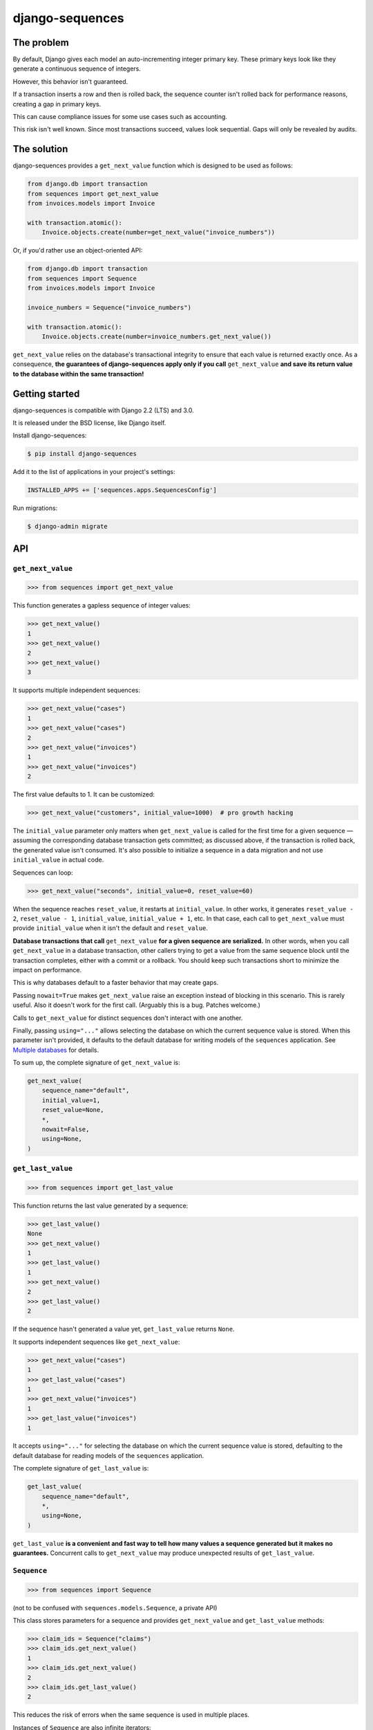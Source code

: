 django-sequences
################

The problem
===========

By default, Django gives each model an auto-incrementing integer primary key.
These primary keys look like they generate a continuous sequence of integers.

However, this behavior isn't guaranteed.

If a transaction inserts a row and then is rolled back, the sequence counter
isn't rolled back for performance reasons, creating a gap in primary keys.

This can cause compliance issues for some use cases such as accounting.

This risk isn't well known. Since most transactions succeed, values look
sequential. Gaps will only be revealed by audits.

The solution
============

django-sequences provides a ``get_next_value`` function which is designed to
be used as follows:

.. code:: python

    from django.db import transaction
    from sequences import get_next_value
    from invoices.models import Invoice

    with transaction.atomic():
        Invoice.objects.create(number=get_next_value("invoice_numbers"))

Or, if you'd rather use an object-oriented API:

.. code:: python

    from django.db import transaction
    from sequences import Sequence
    from invoices.models import Invoice

    invoice_numbers = Sequence("invoice_numbers")

    with transaction.atomic():
        Invoice.objects.create(number=invoice_numbers.get_next_value())

``get_next_value`` relies on the database's transactional integrity to ensure
that each value is returned exactly once. As a consequence, **the guarantees
of django-sequences apply only if you call** ``get_next_value`` **and save its
return value to the database within the same transaction!**

Getting started
===============

django-sequences is compatible with Django 2.2 (LTS) and 3.0.

It is released under the BSD license, like Django itself.

Install django-sequences:

.. code:: shell-session

    $ pip install django-sequences

Add it to the list of applications in your project's settings:

.. code:: python

    INSTALLED_APPS += ['sequences.apps.SequencesConfig']

Run migrations:

.. code:: shell-session

    $ django-admin migrate

API
===

``get_next_value``
------------------

.. code:: pycon

    >>> from sequences import get_next_value

This function generates a gapless sequence of integer values:

.. code:: pycon

    >>> get_next_value()
    1
    >>> get_next_value()
    2
    >>> get_next_value()
    3

It supports multiple independent sequences:

.. code:: pycon

    >>> get_next_value("cases")
    1
    >>> get_next_value("cases")
    2
    >>> get_next_value("invoices")
    1
    >>> get_next_value("invoices")
    2

The first value defaults to 1. It can be customized:

.. code:: pycon

    >>> get_next_value("customers", initial_value=1000)  # pro growth hacking

The ``initial_value`` parameter only matters when ``get_next_value`` is called
for the first time for a given sequence — assuming the corresponding database
transaction gets committed; as discussed above, if the transaction is rolled
back, the generated value isn't consumed. It's also possible to initialize a
sequence in a data migration and not use ``initial_value`` in actual code.

Sequences can loop:

.. code:: pycon

    >>> get_next_value("seconds", initial_value=0, reset_value=60)

When the sequence reaches ``reset_value``, it restarts at ``initial_value``.
In other works, it generates ``reset_value - 2``, ``reset_value - 1``,
``initial_value``, ``initial_value + 1``, etc. In that case, each call to
``get_next_value`` must provide ``initial_value`` when it isn't the default
and ``reset_value``.

**Database transactions that call** ``get_next_value`` **for a given sequence
are serialized.** In other words, when you call ``get_next_value`` in a
database transaction, other callers trying to get a value from the same
sequence block until the transaction completes, either with a commit or a
rollback. You should keep such transactions short to minimize the impact on
performance.

This is why databases default to a faster behavior that may create gaps.

Passing ``nowait=True`` makes ``get_next_value`` raise an exception instead of
blocking in this scenario. This is rarely useful. Also it doesn't work for the
first call. (Arguably this is a bug. Patches welcome.)

Calls to ``get_next_value`` for distinct sequences don't interact with one
another.

Finally, passing ``using="..."`` allows selecting the database on which the
current sequence value is stored. When this parameter isn't provided, it
defaults to the default database for writing models of the ``sequences``
application. See `Multiple databases`_ for details.

To sum up, the complete signature of ``get_next_value`` is:

.. code:: python

    get_next_value(
        sequence_name="default",
        initial_value=1,
        reset_value=None,
        *,
        nowait=False,
        using=None,
    )

``get_last_value``
------------------

.. code:: pycon

    >>> from sequences import get_last_value

This function returns the last value generated by a sequence:

.. code:: pycon

    >>> get_last_value()
    None
    >>> get_next_value()
    1
    >>> get_last_value()
    1
    >>> get_next_value()
    2
    >>> get_last_value()
    2

If the sequence hasn't generated a value yet, ``get_last_value`` returns
``None``.

It supports independent sequences like ``get_next_value``:

.. code:: pycon

    >>> get_next_value("cases")
    1
    >>> get_last_value("cases")
    1
    >>> get_next_value("invoices")
    1
    >>> get_last_value("invoices")
    1

It accepts ``using="..."`` for selecting the database on which the current
sequence value is stored, defaulting to the default database for reading
models of the ``sequences`` application.

The complete signature of ``get_last_value`` is:

.. code:: python

    get_last_value(
        sequence_name="default",
        *,
        using=None,
    )

``get_last_value`` **is a convenient and fast way to tell how many values a
sequence generated but it makes no guarantees.** Concurrent calls to
``get_next_value`` may produce unexpected results of ``get_last_value``.

``Sequence``
------------

.. code:: pycon

    >>> from sequences import Sequence

(not to be confused with ``sequences.models.Sequence``, a private API)

This class stores parameters for a sequence and provides ``get_next_value``
and ``get_last_value`` methods:

.. code:: pycon

    >>> claim_ids = Sequence("claims")
    >>> claim_ids.get_next_value()
    1
    >>> claim_ids.get_next_value()
    2
    >>> claim_ids.get_last_value()
    2

This reduces the risk of errors when the same sequence is used in multiple
places.

Instances of ``Sequence`` are also infinite iterators:

.. code:: pycon

    >>> next(claim_ids)
    3
    >>> next(claim_ids)
    4

The complete API is:

.. code:: python

    Sequence(
        sequence_name="default",
        initial_value=1,
        reset_value=None,
        *,
        using=None,
    )

    Sequence.get_next_value(
        self,
        *,
        nowait=False
    )

    Sequence.get_last_value(
        self,
    )

All parameters have the same meaning as in the ``get_next_value`` and
``get_last_value`` functions.


Contributing
============

You can run tests with:

.. code:: shell-session

    $ poetry install
    $ poetry shell
    $ make test

If you'd like to contribute, please open an issue or a pull request on GitHub!

Database support
================

django-sequences is tested on PostgreSQL, MySQL, Oracle, and SQLite.

MySQL only supports the ``nowait`` parameter when it's MariaDB ≥ 8.0.1.

Applications that will only ever be deployed with an SQLite database don't
need django-sequences because SQLite's ``INTEGER PRIMARY KEY AUTOINCREMENT``
fields are guaranteed to be sequential.

Multiple databases
==================

Since django-sequences relies on the database to guarantee transactional
integrity, the current value for a given sequence must be stored in the same
database as models containing generated values.

In a project that uses multiple databases, you must write a suitable database
router to create tables for the ``sequences`` application on all databases
storing models containing sequential numbers.

Each database has its own namespace: a sequence with the same name stored in
two databases will have independent counters in each database.

Changelog
=========

2.5
---

* Fix Japanese and Turkish translations.
* Restore compatibility with Python 3.5.
* Support relabeling the ``sequences`` app with a custom ``AppConfig``.

2.4
---

* Add the ``get_last_value`` function.
* Add the ``Sequence`` class.

2.3
---

* Optimize performance on MySQL.
* Test on MySQL, SQLite and Oracle.

2.2
---

* Optimize performance on PostgreSQL ≥ 9.5.

2.1
---

* Provide looping sequences with ``reset_value``.

2.0
---

* Add support for multiple databases.
* Add translations.
* ``nowait`` becomes keyword-only argument.
* Drop support for Python 2.

1.0
---

* Initial stable release.
